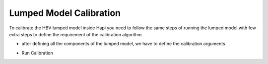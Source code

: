 *****
Lumped Model Calibration
*****

To calibrate the HBV lumped model inside Hapi you need to follow the same steps of running the lumped model with few extra steps to define the requirement of the calibration algorithm.


.. code-block:: py
	:linenos:

	import pandas as pd
	import datetime as dt
	import Hapi.rrm.hbv_bergestrom92 as HBVLumped
	from Hapi.rrm.calibration import Calibration
	from Hapi.rrm.routing import Routing
	from Hapi.run import Run
	import Hapi.statistics.performancecriteria as PC

	Parameterpath = Comp + "/data/lumped/Coello_Lumped2021-03-08_muskingum.txt"
	MeteoDataPath = Comp + "/data/lumped/meteo_data-MSWEP.csv"
	Path = Comp + "/data/lumped/"

	start = "2009-01-01"
	end = "2011-12-31"
	name = "Coello"

	Coello = Calibration(name, start, end)
	Coello.ReadLumpedInputs(MeteoDataPath)


	# catchment area
	AreaCoeff = 1530
	# temporal resolution
	# [Snow pack, Soil moisture, Upper zone, Lower Zone, Water content]
	InitialCond = [0,10,10,10,0]
	# no snow subroutine
	Snow = 0
	Coello.ReadLumpedModel(HBVLumped, AreaCoeff, InitialCond)

	# Calibration boundaries
	UB = pd.read_csv(Path + "/lumped/UB-3.txt", index_col = 0, header = None)
	parnames = UB.index
	UB = UB[1].tolist()
	LB = pd.read_csv(Path + "/lumped/LB-3.txt", index_col = 0, header = None)
	LB = LB[1].tolist()

	Maxbas = True
	Coello.ReadParametersBounds(UB, LB, Snow, Maxbas=Maxbas)

	parameters = []
	# Routing
	Route = 1
	RoutingFn = Routing.TriangularRouting1

	Basic_inputs = dict(Route=Route, RoutingFn=RoutingFn, InitialValues = parameters)

	### Objective function
	# outlet discharge
	Coello.ReadDischargeGauges(Path+"Qout_c.csv", fmt="%Y-%m-%d")

	OF_args=[]
	OF=PC.RMSE

	Coello.ReadObjectiveFn(PC.RMSE, OF_args)

- after defining all the components of the lumped model, we have to define the calibration arguments

.. code-block:: py
	:linenos:

	ApiObjArgs = dict(hms=100, hmcr=0.95, par=0.65, dbw=2000, fileout=1, xinit =0,
	                      filename=Path + "/Lumped_History"+str(dt.datetime.now())[0:10]+".txt")

	for i in range(len(ApiObjArgs)):
	    print(list(ApiObjArgs.keys())[i], str(ApiObjArgs[list(ApiObjArgs.keys())[i]]))

	# pll_type = 'POA'
	pll_type = None

	ApiSolveArgs = dict(store_sol=True, display_opts=True, store_hst=True, hot_start=False)

	OptimizationArgs=[ApiObjArgs, pll_type, ApiSolveArgs]


- Run Calibration

.. code-block:: py
	:linenos:

	cal_parameters = Coello.LumpedCalibration(Basic_inputs, OptimizationArgs, printError=None)

	print("Objective Function = " + str(round(cal_parameters[0],2)))
	print("Parameters are " + str(cal_parameters[1]))
	print("Time = " + str(round(cal_parameters[2]['time']/60,2)) + " min")

